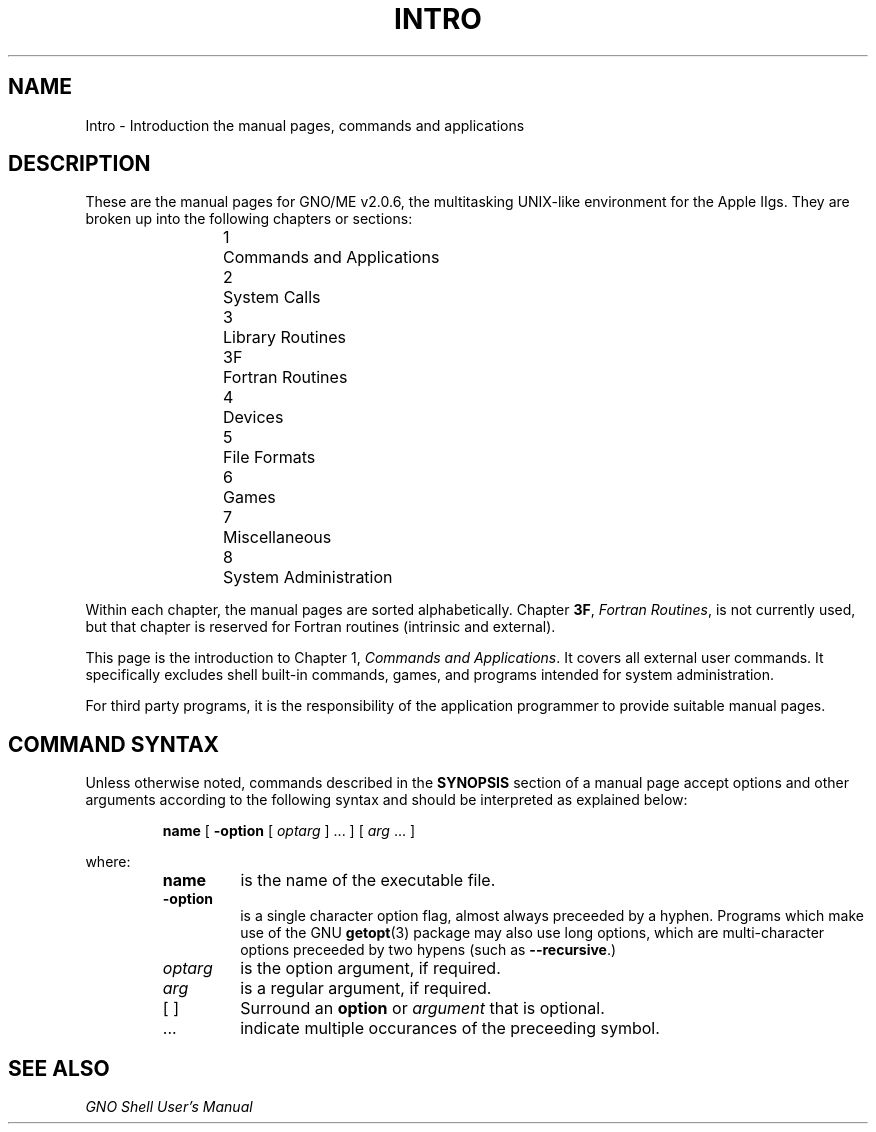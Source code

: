 .\"
.\" Devin Reade, January 1997
.\"
.\" $Id: intro.1,v 1.1 1997/02/27 07:32:10 gdr Exp $
.\"
.TH INTRO 1 "12 January 1997" GNO "Commands and Applications"
.SH NAME
Intro \- Introduction the manual pages, commands and applications
.SH DESCRIPTION
These are the manual pages for GNO/ME v2.0.6, the multitasking UNIX-like
environment for the Apple IIgs.  They are broken up into the following
chapters or sections:
.RS
.nf

1	Commands and Applications
2	System Calls
3	Library Routines
3F	Fortran Routines
4	Devices
5	File Formats
6	Games
7	Miscellaneous
8	System Administration

.fi
.RE
Within each chapter, the manual pages are sorted alphabetically.
Chapter
.BR 3F ,
.IR "Fortran Routines" ,
is not currently used, but that chapter is reserved for Fortran routines
(intrinsic and external).
.LP
This page is the introduction to Chapter 1,
.IR "Commands and Applications" .
It covers all external user commands.  It specifically excludes shell built-in
commands, games, and programs intended for system administration.
.LP
For third party programs, it is the responsibility of the application
programmer to provide suitable manual pages.
.SH "COMMAND SYNTAX"
Unless otherwise noted, commands described in the 
.BR SYNOPSIS
section of a manual page accept options and other arguments
according to the following syntax and should be interpreted as explained
below:
.RS
.sp 1
.BR name
[ \fB-option\fR [ \fIoptarg\fR ] ... ] [ \fIarg\fR ... ]
.sp 1
.RE
where:
.RS
.IP \fBname\fR
is the name of the executable file.
.IP \fB-option\fR
is a single character option flag, almost always preceeded by a hyphen.
Programs which make use of the GNU 
.BR getopt (3)
package may also use long options, which are multi-character options
preceeded by two hypens (such as
.BR --recursive .)
.IP \fIoptarg\fR
is the option argument, if required.
.IP \fIarg\fR
is a regular argument, if required.
.IP "[ ]"
Surround an
.BR option
or
.IR argument
that is optional.
.IP "..."
indicate multiple occurances of the preceeding symbol.
.SH "SEE ALSO"
.I "GNO Shell User's Manual"
